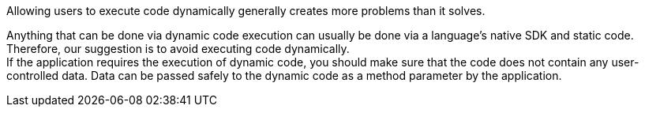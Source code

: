 Allowing users to execute code dynamically generally creates more problems than
it solves.

Anything that can be done via dynamic code execution can usually be done via
a language's native SDK and static code. +
Therefore, our suggestion is to avoid executing code dynamically. +
If the application requires the execution of dynamic code, you should make sure
that the code does not contain any user-controlled data. Data can be passed
safely to the dynamic code as a method parameter by the application.

